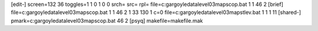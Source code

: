 [edit-]
screen=132 36
toggles=1 1 0 1 0 0
srch=
src=
rpl=
file=c:\gargoyle\data\level03\maps\cop.bat 1 1 46 2
[brief]
file=c:\gargoyle\data\level03\maps\cop.bat 1 1 46 2 1 33 130 1 c=0
file=c:\gargoyle\data\level03\maps\tlev.bat 1 1 1 11
[shared-]
pmark=c:\gargoyle\data\level03\maps\cop.bat 46 2
[psyq]
makefile=makefile.mak
